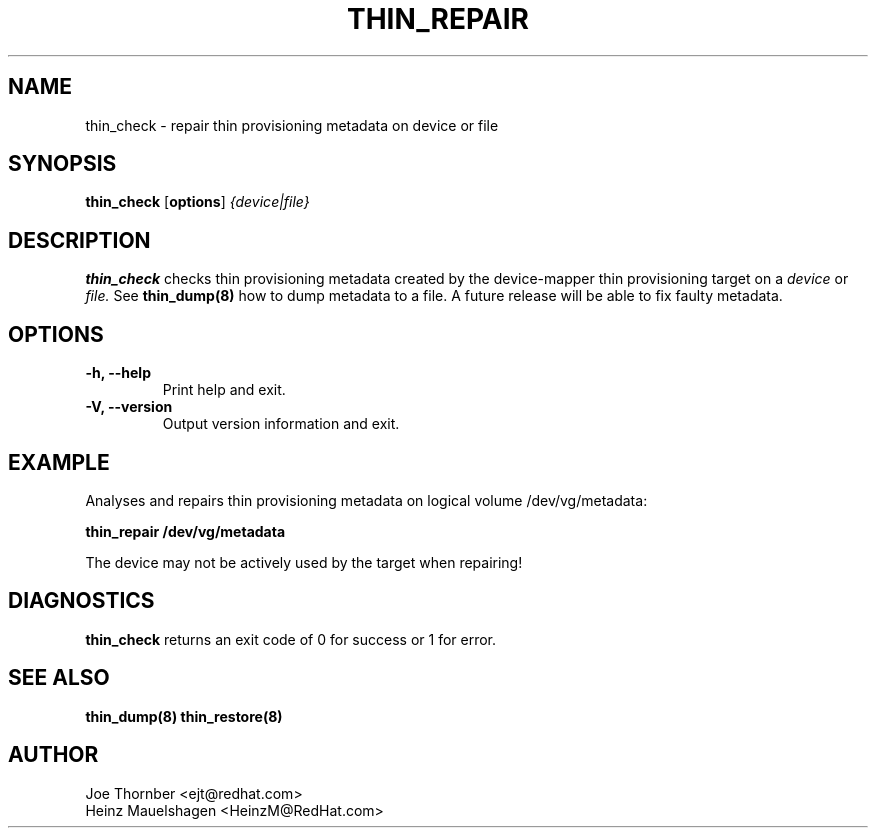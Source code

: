.TH THIN_REPAIR 8 "Thin Provisioning Tools" "Red Hat, Inc." \" -*- nroff -*-
.SH NAME
thin_check \- repair thin provisioning metadata on device or file

.SH SYNOPSIS
.B thin_check
.RB [ options ]
.I {device|file}

.SH DESCRIPTION
.B thin_check
checks thin provisioning metadata created by
the device-mapper thin provisioning target on a
.I device
or
.I file.
See
.B thin_dump(8)
how to dump metadata to a file.
A future release will be able to fix faulty metadata.

.SH OPTIONS
.IP "\fB\-h, \-\-help\fP" 
Print help and exit.

.IP "\fB\-V, \-\-version\fP" 
Output version information and exit.

.SH EXAMPLE
Analyses and repairs thin provisioning metadata on logical volume
/dev/vg/metadata:
.sp
.B thin_repair /dev/vg/metadata

The device may not be actively used by the target
when repairing!

.SH DIAGNOSTICS
.B thin_check
returns an exit code of 0 for success or 1 for error.

.SH SEE ALSO
.B thin_dump(8)
.B thin_restore(8)

.SH AUTHOR
Joe Thornber <ejt@redhat.com>
.br
Heinz Mauelshagen <HeinzM@RedHat.com>
